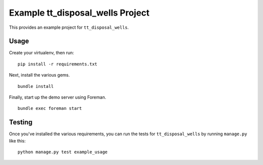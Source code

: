 Example tt_disposal_wells Project
=================================
This provides an example project for ``tt_disposal_wells``.


Usage
-----
Create your virtualenv, then run:

::

    pip install -r requirements.txt

Next, install the various gems.

::

    bundle install

Finally, start up the demo server using Foreman.

::

    bundle exec foreman start


Testing
-------
Once you've installed the various requirements, you can run the tests for
``tt_disposal_wells`` by running ``manage.py`` like this:

::

    python manage.py test example_usage
